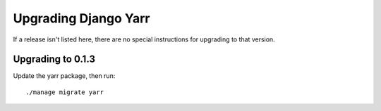 =====================
Upgrading Django Yarr
=====================

If a release isn't listed here, there are no special instructions for upgrading
to that version.


Upgrading to 0.1.3
------------------

Update the yarr package, then run::

    ./manage migrate yarr
